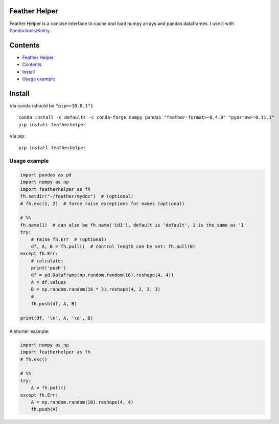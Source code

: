 Feather Helper
==============

Feather Helper is a concise interface to cache and load numpy arrays and
pandas dataframes. I use it with
`Pandoctools/Knitty <https://github.com/kiwi0fruit/pandoctools>`__.

Contents
========

-  `Feather Helper <#feather-helper>`__
-  `Contents <#contents>`__
-  `Install <#install>`__
-  `Usage example <#usage-example>`__

Install
=======

Via conda (should be ``"pip>=10.0.1"``):

::

   conda install -c defaults -c conda-forge numpy pandas "feather-format>=0.4.0" "pyarrow>=0.11.1"
   pip install featherhelper

Via pip:

::

   pip install featherhelper

Usage example
-------------

.. code:: py

   import pandas as pd
   import numpy as np
   import featherhelper as fh
   fh.setdir("~/feather/mydoc")  # (optional)
   # fh.exc(1, 2)  # force raise exceptions for names (optional)

   # %%
   fh.name(1)  # can also be fh.name('id1'), default is 'default', 1 is the same as '1'
   try:
       # raise fh.Err  # (optional)
       df, A, B = fh.pull()  # control length can be set: fh.pull(N)
   except fh.Err:
       # calculate:
       print('push')  
       df = pd.DataFrame(np.random.random(16).reshape(4, 4))
       A = df.values
       B = np.random.random(16 * 3).reshape(4, 2, 2, 3)
       #
       fh.push(df, A, B)

   print(df, '\n', A, '\n', B)

A shorter example:

.. code:: py

   import numpy as np
   import featherhelper as fh
   # fh.exc()

   # %%
   try:
       A = fh.pull()
   except fh.Err:
       A = np.random.random(16).reshape(4, 4)
       fh.push(A)
